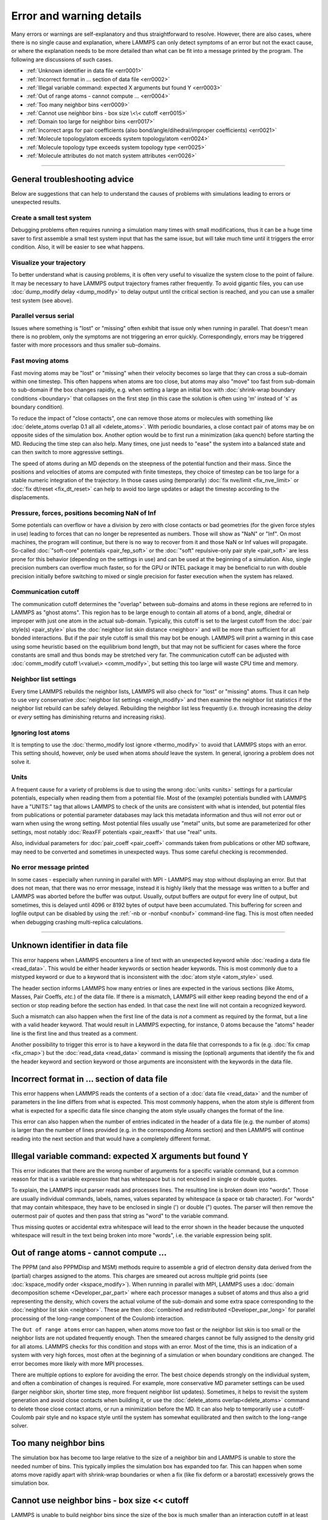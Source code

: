 Error and warning details
=========================

Many errors or warnings are self-explanatory and thus straightforward to
resolve.  However, there are also cases, where there is no single cause
and explanation, where LAMMPS can only detect symptoms of an error but
not the exact cause, or where the explanation needs to be more detailed
than what can be fit into a message printed by the program.  The
following are discussions of such cases.

- :ref:`Unknown identifier in data file <err0001>`
- :ref:`Incorrect format in ... section of data file <err0002>`
- :ref:`Illegal variable command: expected X arguments but found Y <err0003>`
- :ref:`Out of range atoms - cannot compute ... <err0004>`
- :ref:`Too many neighbor bins <err0009>`
- :ref:`Cannot use neighbor bins - box size \<\< cutoff <err0015>`
- :ref:`Domain too large for neighbor bins <err0017>`
- :ref:`Incorrect args for pair coefficients (also bond/angle/dihedral/improper coefficients) <err0021>`
- :ref:`Molecule topology/atom exceeds system topology/atom <err0024>`
- :ref:`Molecule topology type exceeds system topology type <err0025>`
- :ref:`Molecule attributes do not match system attributes <err0026>`

------

General troubleshooting advice
------------------------------

Below are suggestions that can help to understand the causes of problems
with simulations leading to errors or unexpected results.

Create a small test system
^^^^^^^^^^^^^^^^^^^^^^^^^^

Debugging problems often requires running a simulation many times with
small modifications, thus it can be a huge time saver to first assemble
a small test system input that has the same issue, but will take much
time until it triggers the error condition.  Also, it will be easier to
see what happens.

Visualize your trajectory
^^^^^^^^^^^^^^^^^^^^^^^^^

To better understand what is causing problems, it is often very useful
to visualize the system close to the point of failure.  It may be
necessary to have LAMMPS output trajectory frames rather frequently.  To
avoid gigantic files, you can use :doc:`dump_modify delay <dump_modify>`
to delay output until the critical section is reached, and you can use a
smaller test system (see above).

Parallel versus serial
^^^^^^^^^^^^^^^^^^^^^^

Issues where something is "lost" or "missing" often exhibit that issue
only when running in parallel.  That doesn't mean there is no problem,
only the symptoms are not triggering an error quickly.  Correspondingly,
errors may be triggered faster with more processors and thus smaller
sub-domains.

Fast moving atoms
^^^^^^^^^^^^^^^^^

Fast moving atoms may be "lost" or "missing" when their velocity becomes
so large that they can cross a sub-domain within one timestep.  This
often happens when atoms are too close, but atoms may also "move" too
fast from sub-domain to sub-domain if the box changes rapidly, e.g. when
setting a large an initial box with :doc:`shrink-wrap boundary
conditions <boundary>` that collapses on the first step (in this case
the solution is often using 'm' instead of 's' as boundary condition).

To reduce the impact of "close contacts", one can remove those atoms or
molecules with something like :doc:`delete_atoms overlap 0.1 all all
<delete_atoms>`.  With periodic boundaries, a close contact pair of atoms
may be on opposite sides of the simulation box.  Another option would be
to first run a minimization (aka quench) before starting the MD.  Reducing
the time step can also help.  Many times, one just needs to "ease" the
system into a balanced state and can then switch to more aggressive settings.

The speed of atoms during an MD depends on the steepness of the
potential function and their mass.  Since the positions and velocities
of atoms are computed with finite timesteps, they choice of timestep can
be too large for a stable numeric integration of the trajectory.  In
those cases using (temporarily) :doc:`fix nve/limit <fix_nve_limit>` or
:doc:`fix dt/reset <fix_dt_reset>` can help to avoid too large updates
or adapt the timestep according to the displacements.


Pressure, forces, positions becoming NaN of Inf
^^^^^^^^^^^^^^^^^^^^^^^^^^^^^^^^^^^^^^^^^^^^^^^

Some potentials can overflow or have a division by zero with close contacts
or bad geometries (for the given force styles in use) leading to forces
that can no longer be represented as numbers.  Those will show as "NaN" or
"Inf".  On most machines, the program will continue, but there is no way
to recover from it and those NaN or Inf values will propagate.  So-called
:doc:`"soft-core" potentials <pair_fep_soft>` or the :doc:`"soft" repulsive-only
pair style <pair_soft>` are less prone for this behavior (depending on the
settings in use) and can be used at the beginning of a simulation.  Also,
single precision numbers can overflow much faster, so for the GPU or INTEL
package it may be beneficial to run with double precision initially before
switching to mixed or single precision for faster execution when the system
has relaxed.

Communication cutoff
^^^^^^^^^^^^^^^^^^^^

The communication cutoff determines the "overlap" between sub-domains
and atoms in these regions are referred to in LAMMPS as "ghost atoms".
This region has to be large enough to contain all atoms of a bond,
angle, dihedral or improper with just one atom in the actual sub-domain.
Typically, this cutoff is set to the largest cutoff from the :doc:`pair
style(s) <pair_style>` plus the :doc:`neighbor list skin distance
<neighbor>` and will be more than sufficient for all bonded
interactions.  But if the pair style cutoff is small this may bot be
enough.  LAMMPS will print a warning in this case using some heuristic
based on the equilibrium bond length, but that may not be sufficient for
cases where the force constants are small and thus bonds may be
stretched very far.  The communication cutoff can be adjusted with
:doc:`comm_modify cutoff \<value\> <comm_modify>`, but setting this too
large will waste CPU time and memory.

Neighbor list settings
^^^^^^^^^^^^^^^^^^^^^^

Every time LAMMPS rebuilds the neighbor lists, LAMMPS will also check
for "lost" or "missing" atoms.  Thus it can help to use very
conservative :doc:`neighbor list settings <neigh_modify>` and then
examine the neighbor list statistics if the neighbor list rebuild can be
safely delayed.  Rebuilding the neighbor list less frequently
(i.e. through increasing the *delay* or *every* setting has diminishing
returns and increasing risks).

Ignoring lost atoms
^^^^^^^^^^^^^^^^^^^

It is tempting to use the :doc:`thermo_modify lost ignore <thermo_modify>`
to avoid that LAMMPS stops with an error.  This setting should, however,
*only* be used when atoms *should* leave the system.  In general, ignoring
a problem does not solve it.

Units
^^^^^

A frequent cause for a variety of problems is due to using the wrong
:doc:`units <units>` settings for a particular potentials, especially
when reading them from a potential file.  Most of the (example)
potentials bundled with LAMMPS have a "UNITS:" tag that allows LAMMPS to
check of the units are consistent with what is intended, but potential
files from publications or potential parameter databases may lack this
metadata information and thus will not error out or warn when using the
wrong setting.  Most potential files usually use "metal" units, but some
are parameterized for other settings, most notably :doc:`ReaxFF
potentials <pair_reaxff>` that use "real" units.

Also, individual parameters for :doc:`pair_coeff <pair_coeff>` commands
taken from publications or other MD software, may need to be converted
and sometimes in unexpected ways.  Thus some careful checking is
recommended.

No error message printed
^^^^^^^^^^^^^^^^^^^^^^^^

In some cases - especially when running in parallel with MPI - LAMMPS
may stop without displaying an error.  But that does not mean, that
there was no error message, instead it is highly likely that the message
was written to a buffer and LAMMPS was aborted before the buffer was
output.  Usually, output buffers are output for every line of output,
but sometimes, this is delayed until 4096 or 8192 bytes of output have
been accumulated.  This buffering for screen and logfile output can be
disabled by using the :ref:`-nb or -nonbuf <nonbuf>` command-line flag.
This is most often needed when debugging crashing multi-replica
calculations.

------

.. _err0001:

Unknown identifier in data file
-------------------------------

This error happens when LAMMPS encounters a line of text with an
unexpected keyword while :doc:`reading a data file <read_data>`.  This
would be either header keywords or section header keywords.  This is
most commonly due to a mistyped keyword or due to a keyword that is
inconsistent with the :doc:`atom style <atom_style>` used.

The header section informs LAMMPS how many entries or lines are expected
in the various sections (like Atoms, Masses, Pair Coeffs, *etc.*\ ) of
the data file.  If there is a mismatch, LAMMPS will either keep reading
beyond the end of a section or stop reading before the section has
ended.  In that case the next line will not contain a recognized keyword.

Such a mismatch can also happen when the first line of the data
is *not* a comment as required by the format, but a line with a valid
header keyword.  That would result in LAMMPS expecting, for instance,
0 atoms because the "atoms" header line is the first line and thus
treated as a comment.

Another possibility to trigger this error is to have a keyword in the
data file that corresponds to a fix (e.g. :doc:`fix cmap <fix_cmap>`)
but the :doc:`read_data <read_data>` command is missing the (optional)
arguments that identify the fix and the header keyword and section
keyword or those arguments are inconsistent with the keywords in the
data file.

.. _err0002:

Incorrect format in ... section of data file
--------------------------------------------

This error happens when LAMMPS reads the contents of a section of a
:doc:`data file <read_data>` and the number of parameters in the line
differs from what is expected.  This most commonly happens, when the
atom style is different from what is expected for a specific data file
since changing the atom style usually changes the format of the line.

This error can also happen when the number of entries indicated in the
header of a data file (e.g. the number of atoms) is larger than the
number of lines provided (e.g. in the corresponding Atoms section)
and then LAMMPS will continue reading into the next section and that
would have a completely different format.

.. _err0003:

Illegal variable command: expected X arguments but found Y
----------------------------------------------------------

This error indicates that there are the wrong number of arguments for a
specific variable command, but a common reason for that is a variable
expression that has whitespace but is not enclosed in single or double
quotes.

To explain, the LAMMPS input parser reads and processes lines.  The
resulting line is broken down into "words".  Those are usually
individual commands, labels, names, values separated by whitespace (a
space or tab character).  For "words" that may contain whitespace, they
have to be enclosed in single (') or double (") quotes.  The parser will
then remove the outermost pair of quotes and then pass that string as
"word" to the variable command.

Thus missing quotes or accidental extra whitespace will lead to the
error shown in the header because the unquoted whitespace will result
in the text being broken into more "words", i.e. the variable expression
being split.

.. _err0004:

Out of range atoms - cannot compute ...
---------------------------------------

The PPPM (and also PPPMDisp and MSM) methods require to assemble a grid
of electron density data derived from the (partial) charges assigned to
the atoms.  This charges are smeared out across multiple grid points
(see :doc:`kspace_modify order <kspace_modify>`).  When running in
parallel with MPI, LAMMPS uses a :doc:`domain decomposition scheme
<Developer_par_part>` where each processor manages a subset of atoms and
thus also a grid representing the density, which covers the actual
volume of the sub-domain and some extra space corresponding to the
:doc:`neighbor list skin <neighbor>`.  These are then :doc:`combined and
redistributed <Developer_par_long>` for parallel processing of the
long-range component of the Coulomb interaction.

The ``Out of range atoms`` error can happen, when atoms move too fast or
the neighbor list skin is too small or the neighbor lists are not
updated frequently enough.  Then the smeared charges cannot be fully
assigned to the density grid for all atoms.  LAMMPS checks for this
condition and stops with an error.  Most of the time, this is an
indication of a system with very high forces, most often at the
beginning of a simulation or when boundary conditions are changed.  The
error becomes more likely with more MPI processes.

There are multiple options to explore for avoiding the error.  The best
choice depends strongly on the individual system, and often a
combination of changes is required.  For example, more conservative MD
parameter settings can be used (larger neighbor skin, shorter time step,
more frequent neighbor list updates).  Sometimes, it helps to revisit
the system generation and avoid close contacts when building it, or use
the :doc:`delete_atoms overlap<delete_atoms>` command to delete those
close contact atoms, or run a minimization before the MD.  It can also
help to temporarily use a cutoff-Coulomb pair style and no kspace style
until the system has somewhat equilibrated and then switch to the
long-range solver.

.. _err0009:

Too many neighbor bins
----------------------

The simulation box has become too large relative to the size of a
neighbor bin and LAMMPS is unable to store the needed number of
bins. This typically implies the simulation box has expanded too far.
This can happen when some atoms move rapidly apart with shrink-wrap
boundaries or when a fix (like fix deform or a barostat) excessively
grows the simulation box.

.. _err0015:

Cannot use neighbor bins - box size \<\< cutoff
-----------------------------------------------

LAMMPS is unable to build neighbor bins since the size of the box is
much smaller than an interaction cutoff in at least one of its dimensions.
Typically, this error is triggered when the simulation box has one very
thin dimension. If a cubic neighbor bin had to fit exactly within
the thin dimension, then an inordinate amount of bins would be created to
fill space. This error can be avoided using the generally slower
:doc:`nsq neighbor style <neighbor>` or by increasing the size of the
smallest box lengths.

.. _err0017:

Domain too large for neighbor bins
----------------------------------

The domain has become extremely large so that neighbor bins cannot
be used. Too many neighbor bins would need to be created to fill space
Most likely, one or more atoms have been blown out of the simulation
box to a great distance or a fix (like fix deform or a barostat) has
excessively grown the simulation box.

.. _err0021:

Incorrect args for pair coefficients (also bond/angle/dihedral/improper coefficients)
-------------------------------------------------------------------------------------

The parameters in the :doc:`pair_coeff <pair_coeff>` command for a specified
:doc:`pair_style <pair_style>` have a missing or erroneous argument. The same
applies when seeing this error for :doc:`bond_coeff <bond_coeff>`,
:doc:`angle_coeff <angle_coeff>`,  :doc:`dihedral_coeff <dihedral_coeff>`, or
:doc:`improper_coeff <improper_coeff>` and their respective style commands when
using the MOLECULE or EXTRA-MOLECULE packages. The cases below will describe
some ways to approach pair coefficient errors, but the same strategies will
apply to bonded systems as well.

Outside of normal typos, this error can have several sources. In all cases, the
first step is to compare the command arguments to the expected format found in
the corresponding :doc:`pair_style <pair_style>` page. This can reveal cases
where, for example, a pair style was changed, but the pair coefficients were not
updated. This can happen especially with pair style variants such as
:doc:`pair_style eam <pair_eam>` vs. :doc:`pair_style eam/alloy <pair_style>`
that look very similar but accept different parameters (the latter 'eam/alloy'
variant takes element type names while 'eam' does not).

Another common source of coefficient errors is when using multiple pair styles
with commands such as :doc:`pair_style hybrid <pair_hybrid>`. Using hybrid pair
styles requires adding an extra "label" argument in the coefficient commands
that designates which pair style the command line refers to, and may require
different arguments per pair style. Other errors might require a close look at
files that are read in by the input script, such as data files or restart files.

.. _err0024:

Molecule topology/atom exceeds system topology/atom
---------------------------------------------------

LAMMPS uses :doc:`domain decomposition <Developer_par_part>` to distribute data
(i.e. atoms) across the MPI processes in parallel runs. This includes topology
data, that is data about bonds, angles, dihedrals, impropers and :doc:`"special"
neighbors <special_bonds>`.
This information is stored with either one or all atoms involved in such
a topology entry (which of the two option applies depends on the
:doc:`newton <newton>` setting for bonds. When reading a data file,
LAMMPS analyzes the requirements for this file and then the values
are "locked in" and cannot be extended.

So loading a molecule file that requires more of the topology per atom
storage or adding a data file with such needs will lead to an error.  To
avoid the error, one or more of the `extra/XXX/per/atom` keywords are
required to extend the corresponding storage.  It is no problem to
choose those numbers generously and have more storage reserved than
actually needed, but having these numbers set too small will lead to an
error.

.. _err0025:

Molecule topology type exceeds system topology type
---------------------------------------------------

The total number of atom, bond, angle, dihedral, and improper types is
"locked in" when LAMMPS creates the simulation box. This can happen
through either the :doc:`create_box <create_box>`, the :doc:`read_data
<read_data>`, or the :doc:`read_restart <read_restart>` command.  After
this it is not possible to refer to an additional type. So loading a
molecule file that uses additional types or adding a data file that
would require additional types will lead to an error.  To avoid the
error, one or more of the `extra/XXX/types` keywords are required to
extend the maximum number of the individual types.

.. _err0026:

Molecule attributes do not match system attributes
--------------------------------------------------

Choosing an :doc:`atom_style <atom_style>` in LAMMPS determines which
per-atom properties are available.  In a :doc:`molecule file
<molecule>`, however, it is possible to add sections (for example Masses
or Charges) that are not supported by the atom style.  Masses for
example, are usually not a per-atom property, but defined through the
atom type.  Thus it would not be required to have a Masses section and
the included data would be ignored.  LAMMPS prints this warning to
inform about this case.
